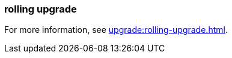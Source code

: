 === rolling upgrade
:term-name: rolling upgrade
:hover-text: The process of upgrading each broker in a Redpanda cluster, one at a time, to minimize disruption and ensure continuous availability.

For more information, see xref:upgrade:rolling-upgrade.adoc[].